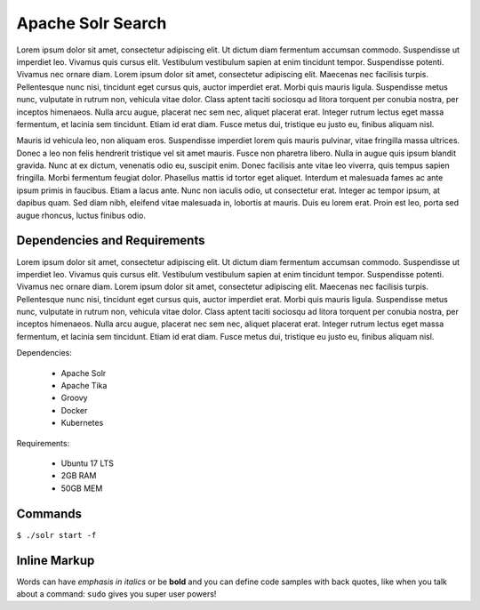 Apache Solr Search
==================
Lorem ipsum dolor sit amet, consectetur adipiscing elit. Ut dictum diam fermentum accumsan commodo. Suspendisse ut imperdiet leo. Vivamus quis cursus elit. Vestibulum vestibulum sapien at enim tincidunt tempor. Suspendisse potenti. Vivamus nec ornare diam. Lorem ipsum dolor sit amet, consectetur adipiscing elit. Maecenas nec facilisis turpis. Pellentesque nunc nisi, tincidunt eget cursus quis, auctor imperdiet erat. Morbi quis mauris ligula. Suspendisse metus nunc, vulputate in rutrum non, vehicula vitae dolor. Class aptent taciti sociosqu ad litora torquent per conubia nostra, per inceptos himenaeos. Nulla arcu augue, placerat nec sem nec, aliquet placerat erat. Integer rutrum lectus eget massa fermentum, et lacinia sem tincidunt. Etiam id erat diam. Fusce metus dui, tristique eu justo eu, finibus aliquam nisl.

Mauris id vehicula leo, non aliquam eros. Suspendisse imperdiet lorem quis mauris pulvinar, vitae fringilla massa ultrices. Donec a leo non felis hendrerit tristique vel sit amet mauris. Fusce non pharetra libero. Nulla in augue quis ipsum blandit gravida. Nunc at ex dictum, venenatis odio eu, suscipit enim. Donec facilisis ante vitae leo viverra, quis tempus sapien fringilla. Morbi fermentum feugiat dolor. Phasellus mattis id tortor eget aliquet. Interdum et malesuada fames ac ante ipsum primis in faucibus. Etiam a lacus ante. Nunc non iaculis odio, ut consectetur erat. Integer ac tempor ipsum, at dapibus quam. Sed diam nibh, eleifend vitae malesuada in, lobortis at mauris. Duis eu lorem erat. Proin est leo, porta sed augue rhoncus, luctus finibus odio.

 
Dependencies and Requirements
-----------------------------
Lorem ipsum dolor sit amet, consectetur adipiscing elit. Ut dictum diam fermentum accumsan commodo. Suspendisse ut imperdiet leo. Vivamus quis cursus elit. Vestibulum vestibulum sapien at enim tincidunt tempor. Suspendisse potenti. Vivamus nec ornare diam. Lorem ipsum dolor sit amet, consectetur adipiscing elit. Maecenas nec facilisis turpis. Pellentesque nunc nisi, tincidunt eget cursus quis, auctor imperdiet erat. Morbi quis mauris ligula. Suspendisse metus nunc, vulputate in rutrum non, vehicula vitae dolor. Class aptent taciti sociosqu ad litora torquent per conubia nostra, per inceptos himenaeos. Nulla arcu augue, placerat nec sem nec, aliquet placerat erat. Integer rutrum lectus eget massa fermentum, et lacinia sem tincidunt. Etiam id erat diam. Fusce metus dui, tristique eu justo eu, finibus aliquam nisl.

 
Dependencies:
 
 * Apache Solr
 * Apache Tika
 * Groovy
 * Docker
 * Kubernetes
 
Requirements:
 
 * Ubuntu 17 LTS
 * 2GB RAM
 * 50GB MEM

Commands
--------

``$ ./solr start -f``

 
**Inline Markup**
-----------------
Words can have *emphasis in italics* or be **bold** and you can define
code samples with back quotes, like when you talk about a command: ``sudo`` 
gives you super user powers!
